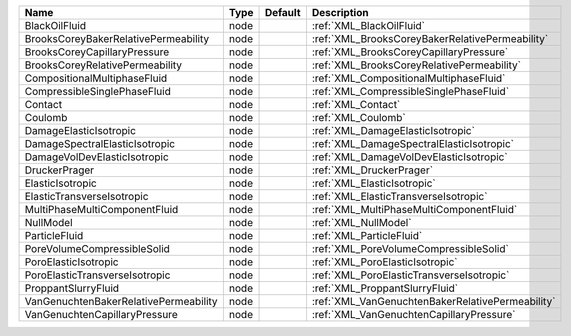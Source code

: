 

===================================== ==== ======= ================================================ 
Name                                  Type Default Description                                      
===================================== ==== ======= ================================================ 
BlackOilFluid                         node         :ref:`XML_BlackOilFluid`                         
BrooksCoreyBakerRelativePermeability  node         :ref:`XML_BrooksCoreyBakerRelativePermeability`  
BrooksCoreyCapillaryPressure          node         :ref:`XML_BrooksCoreyCapillaryPressure`          
BrooksCoreyRelativePermeability       node         :ref:`XML_BrooksCoreyRelativePermeability`       
CompositionalMultiphaseFluid          node         :ref:`XML_CompositionalMultiphaseFluid`          
CompressibleSinglePhaseFluid          node         :ref:`XML_CompressibleSinglePhaseFluid`          
Contact                               node         :ref:`XML_Contact`                               
Coulomb                               node         :ref:`XML_Coulomb`                               
DamageElasticIsotropic                node         :ref:`XML_DamageElasticIsotropic`                
DamageSpectralElasticIsotropic        node         :ref:`XML_DamageSpectralElasticIsotropic`        
DamageVolDevElasticIsotropic          node         :ref:`XML_DamageVolDevElasticIsotropic`          
DruckerPrager                         node         :ref:`XML_DruckerPrager`                         
ElasticIsotropic                      node         :ref:`XML_ElasticIsotropic`                      
ElasticTransverseIsotropic            node         :ref:`XML_ElasticTransverseIsotropic`            
MultiPhaseMultiComponentFluid         node         :ref:`XML_MultiPhaseMultiComponentFluid`         
NullModel                             node         :ref:`XML_NullModel`                             
ParticleFluid                         node         :ref:`XML_ParticleFluid`                         
PoreVolumeCompressibleSolid           node         :ref:`XML_PoreVolumeCompressibleSolid`           
PoroElasticIsotropic                  node         :ref:`XML_PoroElasticIsotropic`                  
PoroElasticTransverseIsotropic        node         :ref:`XML_PoroElasticTransverseIsotropic`        
ProppantSlurryFluid                   node         :ref:`XML_ProppantSlurryFluid`                   
VanGenuchtenBakerRelativePermeability node         :ref:`XML_VanGenuchtenBakerRelativePermeability` 
VanGenuchtenCapillaryPressure         node         :ref:`XML_VanGenuchtenCapillaryPressure`         
===================================== ==== ======= ================================================ 


